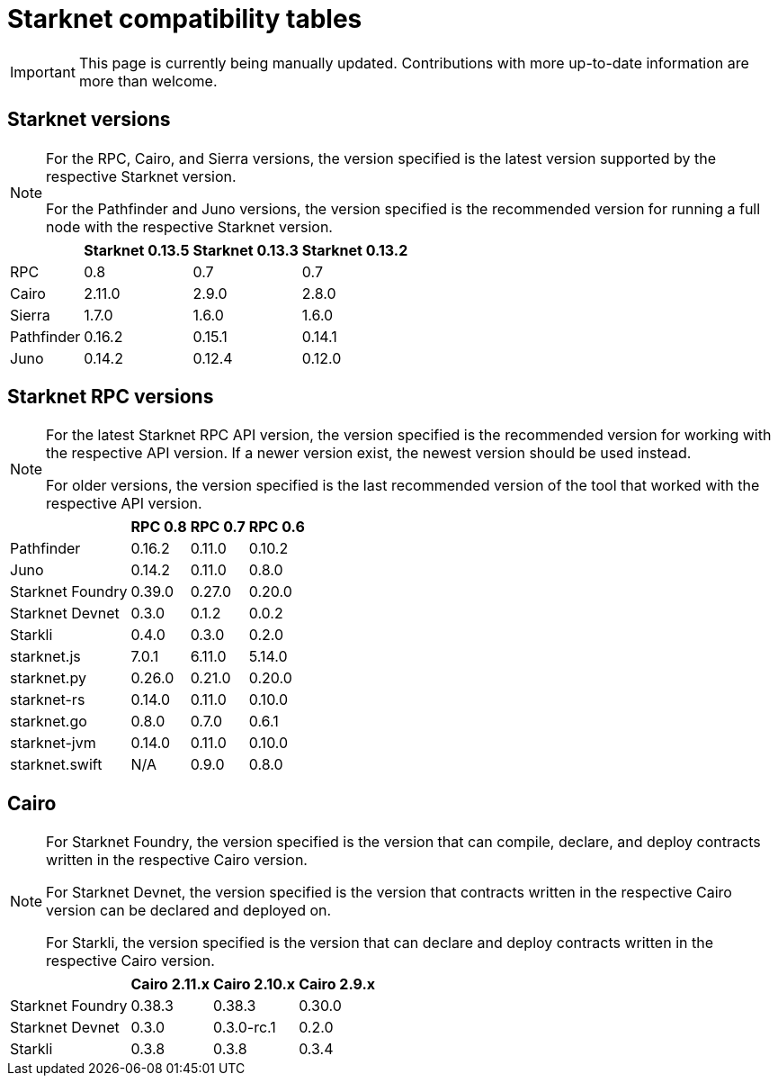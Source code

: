 = Starknet compatibility tables

[IMPORTANT]
====
This page is currently being manually updated. Contributions with more up-to-date information are more than welcome. 
====

== Starknet versions

[NOTE]
====
For the RPC, Cairo, and Sierra versions, the version specified is the latest version supported by the respective Starknet version.

For the Pathfinder and Juno versions, the version specified is the recommended version for running a full node with the respective Starknet version.
====

[%header, cols="~,^~,^~,^~"]
|===
| | Starknet 0.13.5 | Starknet 0.13.3 | Starknet 0.13.2
| RPC | 0.8 | 0.7 | 0.7
| Cairo | 2.11.0 | 2.9.0 | 2.8.0
| Sierra | 1.7.0 | 1.6.0 | 1.6.0
| Pathfinder | 0.16.2 | 0.15.1 | 0.14.1
| Juno | 0.14.2 | 0.12.4 | 0.12.0
|===

== Starknet RPC versions

[NOTE]
====
For the latest Starknet RPC API version, the version specified is the recommended version for working with the respective API version. If a newer version exist, the newest version should be used instead.

For older versions, the version specified is the last recommended version of the tool that worked with the respective API version.
====

[%header, cols="~,^~,^~,^~"]
|===
| | RPC 0.8 | RPC 0.7 | RPC 0.6
| Pathfinder | 0.16.2 | 0.11.0 | 0.10.2
| Juno | 0.14.2 | 0.11.0 | 0.8.0
| Starknet Foundry |  0.39.0 | 0.27.0 | 0.20.0
| Starknet Devnet | 0.3.0 | 0.1.2 | 0.0.2
| Starkli | 0.4.0 | 0.3.0 | 0.2.0
| starknet.js | 7.0.1 | 6.11.0 | 5.14.0
| starknet.py | 0.26.0 | 0.21.0 | 0.20.0
| starknet-rs | 0.14.0 | 0.11.0 | 0.10.0
| starknet.go | 0.8.0 | 0.7.0 | 0.6.1 
| starknet-jvm | 0.14.0 | 0.11.0 | 0.10.0
| starknet.swift | N/A | 0.9.0 | 0.8.0
|===

== Cairo

[NOTE]
====
For Starknet Foundry, the version specified is the version that can compile, declare, and deploy contracts written in the respective Cairo version.

For Starknet Devnet, the version specified is the version that contracts written in the respective Cairo version can be declared and deployed on.

For Starkli, the version specified is the version that can declare and deploy contracts written in the respective Cairo version.

====

[%header, , cols="~,^~,^~,^~"]
|===
| | Cairo 2.11.x | Cairo 2.10.x | Cairo 2.9.x
| Starknet Foundry | 0.38.3 | 0.38.3 | 0.30.0
| Starknet Devnet | 0.3.0 | 0.3.0-rc.1 | 0.2.0
| Starkli | 0.3.8 | 0.3.8 | 0.3.4
|===
